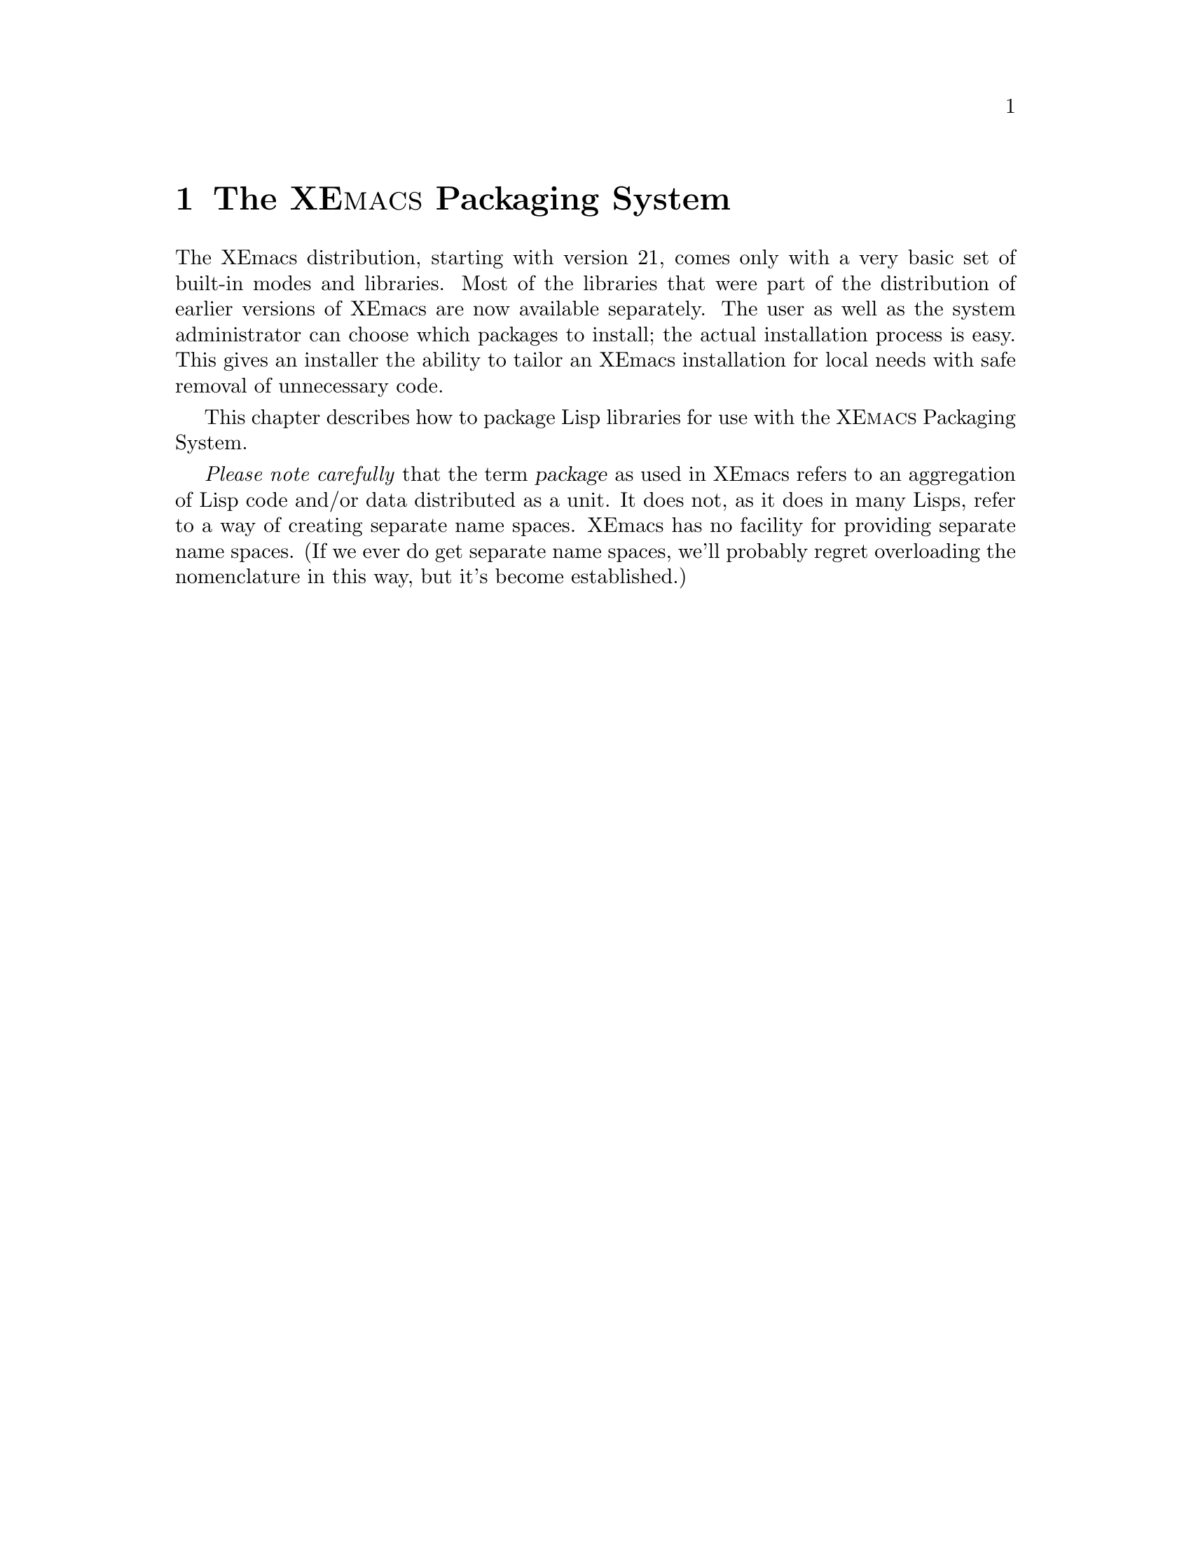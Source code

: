 @c -*-texinfo-*-
@c This is part of the XEmacs Lisp Reference Manual.
@c Copyright (C) 2001 Free Software Foundation, Inc.
@c See the file lispref.texi for copying conditions.

@setfilename ../../info/packaging.info

@c Macro to make formatting of the XEmacs pms name consistent.
@c Maybe @sc looks OK in HTML?  If so, condition on Info.
@iftex
@set xpms XE@sc{macs} Packaging System
@end iftex
@ifnottex
@set xpms XEmacs Packaging System
@end ifnottex

@node Packaging, Lisp Data Types, Introduction, Top
@chapter The @value{xpms}
@cindex package
@cindex packaging

The XEmacs distribution, starting with version 21, comes only with a
very basic set of built-in modes and libraries.  Most of the libraries
that were part of the distribution of earlier versions of XEmacs are now
available separately.  The user as well as the system administrator can
choose which packages to install; the actual installation process is
easy.  This gives an installer the ability to tailor an XEmacs
installation for local needs with safe removal of unnecessary code.

This chapter describes how to package Lisp libraries for use with the
@value{xpms}.

@emph{Please note carefully} that the term @dfn{package} as used in
XEmacs refers to an aggregation of Lisp code and/or data distributed as
a unit.  It does not, as it does in many Lisps, refer to a way of
creating separate name spaces.  XEmacs has no facility for providing
separate name spaces.  (If we ever do get separate name spaces, we'll
probably regret overloading the nomenclature in this way, but it's
become established.)

@menu
Introduction:
* Package Overview::            Lisp Libraries and Packages.

Packaging Lisp Libraries:
* Package Terminology::         Basic stuff.
* Building Packages::           Turn packaged source into a tarball.
* Makefile Targets::            Package @file{Makefile} targets
* Local.rules File::            Tell the @value{xpms} about your host.
* Creating Packages::           Tell the @value{xpms} about your package.
* Documenting Packages::        Explain your package to users and hackers.
@c * History::                     History of the @value{xpms}
@c * Installation::                Installing the @value{xpms} with your (X)Emacs.
@c * Configuration::               Configuring the @value{xpms} for use.
@c * Usage::                       An overview of the operation of the @value{xpms}.
@c * Bug Reports::                 Reporting Bugs and Problems
@c * Frequently Asked Questions::  Questions and answers from the mailing list.

Internals and Package Release Engineering:
* Issues::                      
@end menu

@node Package Overview, Package Terminology, , Packaging
@chapter An overview of the @value{xpms}

The @value{xpms} is a system for administering the installation, upgrade, and
removal of Lisp libraries.  For the end user, it provides facilities for
determining availability of packages and which versions at remote
sites.  It will download and automatically install a package, ensuring
that any old files from previous versions of the package are removed
first.  By providing a standard set of hierarchies for installation, it
makes configuration of XEmacs simpler.  Furthermore, packages normally
provide ancillary auto-autoloads and custom-loads libraries, which are
automatically detected and loaded by XEmacs upon startup.  This means
that once installed, all facilities of package, including autoloading
the library upon invocation of a command provided by the library and
convenient configuration and customization, are automatically available
to the user.  There is no need to add autoloads or keybindings to in the
init file, and structured configuration of the package is available
through the Customize system even before the libraries are loaded.

All of this convenience comes at a cost.  The cost of administration at
the package level is negligible compared to the benefits, of course.
However, the requirement that XEmacs find and load auto-autoloads and
custom-loads libraries comes at a fairly large cost in startup time.  In
order to reduce this cost, XEmacs imposes fairly strict conditions on
the structure of an installed package.

Meeting these requirements, as well as simply providing the
auto-autoloads and the information about availability and so on does
impose some costs on the library maintainer.  The @value{xpms} also provides
structure and utilities to the library maintainer to make these tasks
easier.  This manual documents the requirements and the tools that the
@value{xpms} provides to ensure that a package satisfies them.

@menu
* The User View::
* The Library Maintainer View::
* The Package Release Engineer View::
@end menu


@node The User View, The Library Maintainer View, , Package Overview
@section The User View

@strong{N.B.}  Much of the discussion in this section undoubtedly
belongs elsewhere, @ref{Packages,,,xemacs}.

From the user's point of view, an XEmacs binary package is simply a
standard tarball (usually gzipped) containing Lisp sources, compiled
Lisp, documentation, and possibly data files or supporting executables.
The tarball is unpacked using standard tools such as GNU tar and gzip.
The package system does impose certain requirements for automatic
configuration to work.

Here the main consideration is that the tarball ``expects'' to be
unpacked from the top of a package hierarchy.  A @dfn{package hierarchy}
is basically an image of a classic Emacs ``run-in-place'' tree, with
@file{lisp}, @file{etc}, @file{info}, @file{man}, @file{lib-src}, and
@file{pkginfo} subdirectories of the top.  The @file{pkginfo}
subdirectory is for use by the @value{xpms} administration tools, and
currently contains a @file{MANIFEST.@var{package-name}} file for each
package to ensure that no cruft remains when a package is removed or
updated.  The @file{lisp}, @file{etc}, and @file{lib-src} subdirectories
are further subdivided, with a subdirectory for each package.  The
@file{info} directory obeys the usual conventions.
@emph{I.e.}, the @file{info} directory is flat
with a(n) (optional) @file{dir} file and one (set of) info file(s) per
package.  The @file{man} subdirectory typically contains documentation
sources, separated by package.  (It does not contain @file{man(1)}
pages, as Emacs provides very few of them.)

There are several standard package hierarchies, and administrators can
configure others at build time, while users can configure others at run
time.  The standard system hierarchies are all subdirectories of an
@c #### This is possibly incorrect usage of "installation root."
XEmacs installation root, typically @file{/usr/local/lib/xemacs/}.
These are the @file{xemacs-packages}, @file{mule-packages},
@file{infodock-packages}, and @file{site-packages} hierarchies.  Each
has the structure described above, but the purposes differ.  The
@file{xemacs-packages} is the normal place for installing ``official''
packages and many third-party libraries.  Unfortunately, it is not yet
quite possible to read libraries containing international characters
with a non-Mule XEmacs, so such libraries are sequestered in the
@file{mule-packages} hierarchy.  Some packages are compatible only with
the Infodock development environment, and they will be installed in the
@file{infodock-packages} hierarchy.  The @file{site-packages} hierarchy
is for packages not distributed by XEmacs.org, typically locally
developed.

Packages are in principle supposed to be XEmacs version-independent, but
if such dependencies are unavoidable, additional standard package
hierarchies may be installed under version directories, @emph{e.g.}
@file{/usr/local/lib/xemacs-21.4.6/}.

Users who do not have sufficient privilege to install packages in the
system hierarchies may install package hierarchies under @file{~/.xemacs}.
At present only the @file{xemacs-packages}, @file{mule-packages}, and
@file{site-packages} hierarchies are supported, but it might make sense to
extend this to support @file{infodock-packages} hierarchies in the future.

The package hierarchies are not searched directly for libraries to be
loaded; this would be very costly.  Instead, the hierarchies are ordered
according to certain rules, and searched for package lisp directories at
invocation.  These directories are added to the general
@code{load-path}.  As usual, it is @code{load-path} that is searched at
run-time.  This approach is somewhat costly at initialization, but
results in a very ``clean'' @code{load-path}.

The order of search can be changed at build time by specifying the
@samp{--with-user-packages} (an alias for @samp{--with-early-packages}),
@samp{--with-system-packages} (an alias for
@samp{--with-late-packages}), and @samp{--with-legacy-packages} (an
alias for @samp{--with-last-packages}) options to @file{configure}, or
at run-time by specifying the @code{EMACSEARLYPACKAGES},
@code{EMACSLATEPACKAGES}, @code{EMACSLASTPACKAGES} environment
variables.  @xref{Packages,,,xemacs}.

@c #### The following description is quite possibly inaccurate.
@c Please, Michael, write some specs up!
The default order of search is hierarchically determined.  First, the
roots are ordered.  The @dfn{early} roots are the user-specific roots,
typically @file{~/.xemacs}.  The @dfn{late} roots are the system roots,
typically @file{/usr/local/lib/xemacs-21.4.6} and
@file{/usr/local/lib/xemacs}, in that order.  All hierarchies for a
given root are searched for package Lisp directories, which are appended
to @code{load-path} in the order found.  Then the search proceeds to the
next root, whose results will be appended to the @code{load-path}
generated by previous roots.

Second, the hierarchies below each root are searched in the order
@file{site-packages}, @file{infodock-packages}, @file{mule-packages},
then @file{xemacs-packages}.

In each hierarchy there should be a @file{lisp} subdirectory, containing
directories named for the packages.  Each package's Lisp libraries thus
are contained in a directory of the form
@var{root}/@var{hierarchy}/lisp/@var{package}/.

With such a complex search algorithm, the possibility of libraries being
shadowed by another library with the same name is quite real.  There are
two considerations here.  First, every XEmacs package contains certain
libraries with constant names.  These are

@table @file
@item _pkg.el
Lisp code to inform the package administration system about the package

@item auto-autoloads.el
Lisp code to set up autoloaded functions and variables that may be
needed at load time

@item custom-load.el
definitions of configuration variables for use with the Customize
system.
@end table

They are special-cased, because the way they are used prevents shadowing
from being an issue.

Second, it is possible that multiple copies of some library, or
different libraries with the same name, are installed in various places
in the hierarchies.  To detect such shadows, use
@code{list-load-path-shadows}.

Finally, note that most basic Emacs functionality, including most of the
Lisp API, is implemented in Lisp libraries.  Because they use internal
reserved APIs that are subject to change according the needs of the
developers, these libraries are distributed with the XEmacs binary, and
are called @dfn{core Lisp libraries}.  Most core Lisp libraries are
``preloaded'' into the Emacs binary and in normal usage are never
explicitly loaded.  However, they can be explicitly loaded, and if so
they are searched on @code{load-path}.
@c #### Is this correct?  It is not for C-h f, for example.
Furthermore, functions such as @code{locate-library} will also search on
the @code{load-path}.  The searching takes place under somewhat
different rules from those used for packaged Lisp.  It is probably
easiest to think of the package hierarchy searching algorithm as
receiving a @code{load-path} initialized to the core Lisp directories.


@node The Library Maintainer View, The Package Release Engineer View, The User View, Package Overview
@section The Library Maintainer View

From the library maintainer's viewpoint, the advantages to the @value{xpms}
stem from the convenience to the user of installation and upgrade.
Since an installed package automatically registers its entry points via
autoload and its configuration variables with the Customize system,
configuration FAQs are reduced.  When it's easy to upgrade, users learn
to try @samp{Tools | Packages | Update Installed Packages} before
posting a FAQ whose answer is ``long since fixed, please upgrade.''

This comes at some cost, as the library maintainer needs to arrange that
the package be installed in a directory structure that satisfies the
requirements of the @value{xpms}.  Autoload cookies and defcustoms must also
be added to existing libraries.  The @value{xpms} provides infrastructure to
assure that all of these annoyances need only be dealt with once.  The
autoload cookies and defcustoms are beyond the scope of this chapter, but
most maintainers of modern packages are already familiar with these
mechanisms.

The @value{xpms} may be divided into the @dfn{infrastructure} common to all
packages, and the package-specific @dfn{control files}.  The
infrastructure supports global builds, installation, and generation of
the ``sumo'' bundles of packages, as well as generation of individual
packages.  The package control files describe the structure of the
package's source tree and provide administrative information.

@menu
* Infrastructure::              Global Makefiles and common rules.
* Control Files::               Package-specific Makefiles and administrative files.
* Obtaining::                   Obtaining the @value{xpms} and required utilities.
@end menu

@node Infrastructure, Control Files, , The Library Maintainer View
@subsection Infrastructure

In order to get the greatest benefit from the @value{xpms}, a library
maintainer should place the package sources in an appropriate place in
the XEmacs source package hierarchy, and arrange to have the source
package imported into the XEmacs CVS repository.
@c #### the parenthetical remark should go to "issues."
(We realize that the
latter requirement can be quite burdensome.  We are working on ways to
remove this requirement, but for the present it remains necessary.)  The
library maintainer must also keep sources for any packages his/her
package requires.  This requirement is somewhat burdensome, but unlikely
to be relaxed because of the implementation of compilation of macros in
Emacs Lisp.  Macros cannot be called by compiled Lisp (the macro
expansion, which is always known at compile time, is inlined), so the
source of the macro must be loaded before compiling the called function.

The source package hierarchy may be rooted anywhere.  The CVS module is
called ``packages,'' so we will refer to the top directory of the source
package hierarchy as ``the @file{packages} directory.''  The
@file{packages} directory contains two source subdirectories,
@file{xemacs-packages} and @file{mule-packages} (for convenience in
segregating the packages which depend on Mule, as they will cause
load-time errors in a non-Mule XEmacs).  Each subdirectory contains many
package source directories, whose internal structure is not specified.
That structure is left up to the convenience of the library maintainers.
The requirements on the top directory of an individual package source
tree are given below, @ref{Control Files}.

The @file{packages} directory contains some auxiliary Lisp libraries
used in the compilation and packaging process.  The content of these
libraries is of interest primarily to the packaging engineers, @ref{The 
Package Release Engineer View}.

Finally, the @file{packages}, @file{packages/xemacs-packages}, and
@file{packages/mule-packages} directories contain @file{Makefile}s and
include files to control the package creation process.  The
@file{Makefile}s in @file{packages/xemacs-packages} and
@file{packages/mule-packages} simply define the default sets of known
packages and include @file{../iterate.rules}, which implements recursive
building of all target packages.

The @samp{make} infrastructure in @file{packages} includes

@table @file
@item Makefile
controls building of individual packages, local installation, and
bundling of ``sumo'' tarballs

@item iterate.rules
controls recursive builds of multiple packages

@item meta-iterate.rules
This is used by higher-level subdirectories that do not directly
contain packages.  Subdirectories directly containing packages should
use iterate.rules instead.

@item XEmacs.rules
provides the rules for building and packaging.  Included by all package
@file{Makefile}s.

@item Local.rules
provides local configuration, such as installation targets and staging
directories, as well as a number of kludges (many now obsolete) required
for building packages on the Windows platform.

@item Local.rules.template
a template for Local.rules, liberally commented

@item Local.rules.mk
consistency checking for @file{Local.rules}, included by both the
top-level @file{Makefile} and by @file{XEmacs.rules}.

@item Local.rules.inc
a file to @code{include} in package @file{Makefile}s to be able to get
at variables in @file{Local.rules} @emph{before} including
@file{XEmacs.rules}. 

@c #### Add to "issues"
@item package-compile.el
compile environment (@emph{e.g.}, load-path) setup.
@end table

Of these, only @file{Local.rules} and @file{package-compile.el} need to
be modified by the library maintainer.  The changes to Local.rules
affect only your environment.  This should need to be done only once
when first preparing the source environment.  The necessary
modifications to @file{package-compile.el} need to be done for each
package and are discussed in the next section, @ref{Control Files}.


@node Control Files, Obtaining, Infrastructure, The Library Maintainer View
@subsection Control Files

Each package source must contain a number of control files in the
top-level directory.  These files in general can be created and then
ignored, except for a few variables that need to be updated when new
versions are released.  In most cases even adding, renaming, and
removing library source files can be handled by generic rules.

The package control files include

@table @file
@item Makefile
Must set a few @file{make} variables used by the administrative
utilities, and defines a couple of package-building targets to depend on
appropriate targets defined generically in @file{XEmacs.rules}.  It may
also provide various variables and rules to transform the source tree
structure into that expected by the run-time system.

@item package-info.in
Provides a template for package information to be provided to the
administrative utilities.  Static variables that are rarely changed
(such as the package's name) are entered as literals.  Some variables
are generated by the build process (build dates and MD5 checksums) and
are automatically filled in.  Finally, some variables that change
irregularly (dependences and even version numbers) are set as
@file{make} variables in the @file{Makefile}.

@item ChangeLog
Not strictly required, but normally a ChangeLog will be added by the
XEmacs package maintainer if different from the upstream maintainer.

@item _pkg.el
Generated.  Simply does a @code{package-provide} for the package.

@item auto-autoloads.el
Generated.  Read when XEmacs is initialized, and provides autoloads for
defuns and other forms in the sources that are marked with an
@dfn{autoload cookie} (@samp{;;;###autoload}.

@item custom-loads.el
Generated.  Read when XEmacs is initialized, and informs the Customize
subsystem how to find the defcustom forms needed to create Customization
forms for the usre configuration variables of the package.
@end table


@node Obtaining, , Control Files, The Library Maintainer View
@subsection Obtaining the @value{xpms} and Required Utilities

Currently both the infrastructure for creating XEmacs packages and the
package sources themselves are available only by CVS.  See
@uref{http://www.xemacs.org/Develop/cvsaccess.html} for more
intformation.

The @value{xpms} currently requires GNU @file{make}, and XEmacs, to build
packages.


@node The Package Release Engineer View, , The Library Maintainer View, Package Overview
@subsection The Package Release Engineer View

The XEmacs Package Release Engineer is responsible for keeping the
system coherent.  The changes to @file{packages/package-compile.el} and
@file{packages/xemacs-packages/Makefile} required to make the package
available to others, and for building SUMO tarballs, @emph{etc}, are
done by the Package Release Engineer, not individual library
maintainers.

The Package Release Engineer also maintains assorted infrastructure for
actually making releases.  These are generally available for inspection
in the @code{xemacs-builds} module in the CVS repository.

@c #### To be completed.


@node Package Terminology, Building Packages, Package Overview, Packaging
@comment  node-name,  next,  previous,  up
@heading Package Terminology:

@subsection Libraries and Packages
@cindex library
@cindex package

A Lisp @dfn{library} is a single loadable file containing Lisp code.  It
may be in source or byte-compiled form.  A Lisp @dfn{package} is a set
of one or more libraries, usually related to each other in some way,
bundled with administrative information for convenient distribution.

@subsection Package Flavors

There are two main flavors of packages.

@table @strong
@item Regular Packages
@cindex regular package
A regular package is a set of Lisp libraries design to cooperate with
one another.  A very complex example is Gnus.  One may not in general
safely remove any of the component libraries.

@item Single-File Packages
@cindex single-file package
A single-file package is a collection of thematically related but
otherwise independent Lisp libraries.  These libraries are bundled
together for convenience of the maintainers.  Usually individual
libraries may be deleted at will without any loss of functionality of
other libraries in the package.  However, we would recommend that you
follow this rule of thumb: "When in doubt, don't delete".  If it's
really that big a deal, request that the maintainers split the package
into smaller aggregations.
@end table

@subsection Package Distributions
@cindex package distributions
@cindex binary packages
@cindex source packages
XEmacs Lisp packages are distributed in two ways.  @dfn{Binary packages}
are used by system administrators and end users.  They are packaged in a
form convenient for direct installation into an XEmacs package
hierarchy.  @dfn{Source packages} are for developers and include all
files necessary for rebuilding byte-compiled lisp and creating tarballs
for distribution or installation.  This is all of the package author's
source code plus all of the files necessary to build distribution
tarballs (Unix Tar format files, gzipped for space savings).
(Occasionally sources that are not relevant to XEmacs are usually
renamed to @file{file.upstream}.)

Currently, source packages are only available via CVS.  See
@url{http://www.xemacs.org/Develop/cvsaccess.html} for details.

The package distributions are also split according to major features
required in XEmacs to support them.  At present there are @dfn{generic}
packages, which can be loaded by @emph{any} XEmacs, and @dfn{Mule}
packages, which @emph{require} Mule support or they will cause errors
when loaded.  Note that there is no guarantee that a generic package
will have any useful functionality in a minimally configured XEmacs.  As
long as any XEmacs can successfully load the package's libraries
(perhaps given other required Lisp libraries), it will be classified as
generic.  At the present time only Mule packages need be treated
specially, and even those only if they contain multibyte characters.


@node Building Packages, Makefile Targets, Package Terminology, Packaging
@comment  node-name,  next,  previous,  up
@cindex building packages
@cindex package building
@heading Building Packages:
Currently, source packages are only available via anonymous CVS.  See
@url{http://www.xemacs.org/Develop/cvsaccess.html} for details of
checking out the @file{packages} module.

@subsection Prerequisites for Building Source Packages

@table @code
@item GNU cp
@item GNU install 
(or a BSD compatible install program).
@item GNU make 
(3.79 or later preferred).
@item makeinfo 
(4.2 from texinfo-4.2)
@item GNU tar
(or equivalent).
@item GNU gzip
(or equivalent).
@item A properly configured @file{Local.rules} file.
@ref{Local.rules File}.
@end table

And of course, XEmacs, 21.0 or higher.

@section What You Can Do With Source Packages

The packages CVS sources are most useful for creating XEmacs package
tarballs for installation into your own XEmacs installations or for
distributing to others.

It should be noted that most of the package @file{Makefile}s do
@emph{not} need to contain @emph{any} target rules.  Everything is
handled from the @file{XEmacs.rules} file, located in the toplevel
directory of the packages source tree.


@node Makefile Targets, Local.rules File, Building Packages, Packaging
@cindex package makefile targets
@chapter @file{Makefile} targets
The following targets can be used when running @code{make} to build the
packages: 

@table @samp
@item mostlyclean
Removes any documentation files that have been processed by @TeX{}.

@item clean
Does a @code{mostlyclean}, plus removes generated postscript and dvi
files.  Also removes any generated .elc files, along with the normal
.elc files in the package and HTML and .info files.

@item distclean
Use this when preparing a distribution.  It kills anything that can be
rebuilt. 

@item extraclean
Does a @code{distclean} and also removes any backup files (@file{*~})
and @file{core} files.

@item package-info
Creates the @file{package-info} file from the @file{package-info.in} and
writes an entry in the @file{package-index} file.

@item bindist
Builds the package, including any Texinfo documentation (info format),
writes an entry into the @file{package-index} file and builds a tarball
of the package.  Also writes an entry into @file{setup-packages.ini}
which is later used in the creation of netinstaller's @file{setup.ini}.

@item install
Builds and installs a package

@item install-only
Doesn't build anything, just installs it.

@item autoloads
Generate the package's @file{auto-autoloads.el} file.

@item binkit
Creates the directories needed for installation and copies the files
there.  Basically this is an alias for @code{install-only}.

@item html
Builds the HTML versions of the documentation.

@item compile
Does most of the work.  Builds the elcs, infos at a minimum.
@end table

@subsection The targets that most people would be interested in would be:

@itemize @bullet
@item @code{all}
@item @code{bindist}
@item @code{html}
@item @code{install}
@item @code{install-only}
@item @code{clean}
@item @code{distclean}
@end itemize


@node Local.rules File, Creating Packages, Makefile Targets, Packaging
@comment  node-name,  next,  previous,  up
@cindex local.rules
@heading The Local.rules File:
This file in @file{packages} provides the @value{xpms} with information about
the local configuration and environment.  To create @file{Local.rules},
simply copy @file{Local.rules.template} from that directory to
@file{Local.rules} and edit it to suit your needs.

These are the variables in @file{Local.rules} that you may need to
provide values for:

@table @samp
@item XEMACS
The name (and path if needed) of the XEmacs binary to use for building
the packages.  The default is @code{xemacs}.

@item XEMACS_21_5
This will enable some, as yet, unimplemented features in XEmacs 21.5 and
above.  For now leave this blank (the default) regardless of the XEmacs
version you are using.

@item BUILD_WITHOUT_MULE
Set this to @samp{t} if you are using a non-Mule XEmacs.  The default is
that this variable is not set (blank) which means to build @emph{with}
Mule. 

@item XEMACS_NATIVE_NT
Set this to @samp{t} if you are using a native Microsoft Windows build
of XEmacs (not a Cygwin build) to build the packages.
@strong{N.B.} To Windows users, you still need the Cygwin environment to
actually build the packages.

@item XEMACS_INSTALLED_PACKAGES_ROOT
Set this to the root of where you want the packages to be installed.
Under this directory will hang @file{xemacs-packages} and
@file{mule-packages}.  See @code{NONMULE_INSTALLED_PACKAGES_ROOT} and
@code{MULE_INSTALLED_PACKAGES_ROOT}.  The default for this is
@file{/usr/local/lib/xemacs}.  Which may not be what you want if you are
developing XEmacs.  To quote the comments in
@file{Local.rules.template}:

@quotation
If you are developing XEmacs, you probably don't want to install the
packages under /usr/local, which is where the stable, released version
of XEmacs goes.  Instead, we suggest a layout as described in the base
README file of recent versions of XEmacs.  In a nutshell, we suggest
you put your source under /src/xemacs, and under this put the package
sources in package-src/, and the installed packages in xemacs-packages/
and mule-packages/.  If you do everything this way, you might want to
set things as follows:

XEMACS_INSTALLED_PACKAGES_ROOT = $@{XEMACS_PACKAGES_BASE@}/..

which puts the xemacs-packages/ and mule-packages/ directories as sisters
of the package-src/ directory, and you have to tell configure the location
of the installed packages using `--package-path', something like

configure --package-path=/src/xemacs/xemacs-packages;/src/xemacs/mule-packages
@end quotation

@item symlink
The default is unset (blank).  If you set this to @samp{t} then
@code{make install} will create a @dfn{symlink farm} of the installed
packages under @code{XEMACS_INSTALLED_PACKAGES_ROOT}.  Obviously, for
this to work, your system has to support symbolic links.  This is as
close as you can get to @dfn{running in place} for the packages.

@item NONMULE_INSTALLED_PACKAGES_ROOT
This is where the non-Mule packages get installed to.  The default is
@file{$@{XEMACS_INSTALLED_PACKAGES_ROOT@}/xemacs-packages}. 

@item MULE_INSTALLED_PACKAGES_ROOT
This is where the Mule packages get installed to.  The default is
@file{$@{XEMACS_INSTALLED_PACKAGES_ROOT@}/mule-packages}. 

@item NONMULE_PACKAGES
A whitespace separated list of non-Mule packages to build/install.

@example
NONMULE_PACKAGES = bbdb gnus xemacs-base prog-modes
@end example

The value for this variable can also be the symbol
@samp{xemacs-packages}, which means to build/install @emph{all} of the
non-Mule packages.  The default is @samp{xemacs-packages}.

@item MULE_PACKAGES
A whitespace separated list of Mule packages to build/install.

@example
MULE_PACKAGES = mule-base leim locale
@end example

The value for this variable can also be the symbol
@samp{mule-packages}, which means to build/install @emph{all} of the
Mule packages.  The default is @samp{mule-packages}.

@item PACKAGE_INDEX
The name of the package-index file.  The default is @file{package-index}
and you probably don't need to worry about changing it.

@item INSTALL
The path to a BSD compatible install program.  The default is
@code{install -c}.

@item TAR
The path to GNU/tar.  The default is @code{tar}.

@item BZIP2
The path to the bzip2 compression program.  The default is unset
(blank).  If this is set @file{.tar.bz2} archives will be built 
@emph{in addition to} the @file{.tar.gz} archives.

@item EXCLUDES
For things that you @emph{don't} want to go into the package tarballs.
It takes the same format as GNU/tar's @code{--exclude} option.  The
default is:

@example
EXCLUDES =					\
	--exclude 'CVS'				\
	--exclude 'RCS'				\
	--exclude 'SCCS'			\
	--exclude '*~'				\
	--exclude '*.orig'			\
	--exclude '*.rej'			\
	--exclude '.\#*'
@end example

@item VANILLA
Set to the XEmacs command line option that forces running in
@dfn{vanilla} mode.  The default is @samp{-vanilla}.  You wouldn't ever
need to alter this.

@item BATCH
How to put XEmacs into @dfn{batch} mode.  It also sets a couple of other
things and in the normal course of events you wouldn't need to alter
this from the default which is:

@example
BATCH = $(VANILLA) -batch -eval \
        '(setq stack-trace-on-error t \
               load-always-display-messages t \
               load-ignore-out-of-date-elc-files t \
               load-show-full-path-in-messages t)'
@end example

@item MAKEINFO
The path to @code{makeinfo}.  The default is @samp{makeinfo}

@item INSTALL_HTML
Set this to @samp{t} if you want to install HTML versions of the Texinfo
documentation.  The default is unset (blank).

@item TEXI2HTML
The path to the program that can convert Texinfo source to HTML.  The
default is @code{texi2html}.

@item TEXI2DVI
The path to the program that can convert Texinfo source to DVI.  The
default is @code{texi2dvi}

@item DVIPS
The path to the program that can convert DVI to Postscript.  The default
is @code{dvips}

@item TEXI2PDF
The path to the program that can convert Texinfo source to PDF format.
The default is @code{texi2pdf}.

@item TEX
The path to @TeX{}.  The default is @code{tex}

@item MSGFMT
The path to msgfmt.  The default is @code{msgfmt}

@item RCOPY
The path to your copy command (GNU cp).  The default is dependent on
whether or not @var{symlink} is set (@samp{t}).

If @var{symlink} is unset (blank), @code{RCOPY}'s default is 
@code{cp -af}.  If @var{symlink} is set (@samp{t}), @code{RCOPY}'s
default is @code{cp --force --recursive --symbolic-link}.
@end table

It should be noted that in most cases the defaults should be fine.  Most
people will probably only need to alter:

@itemize @bullet
@item @code{XEMACS_INSTALLED_PACKAGES_ROOT}
@item @code{NONMULE_INSTALLED_PACKAGES_ROOT}
@item @code{MULE_INSTALLED_PACKAGES_ROOT}
@item @code{NONMULE_PACKAGES}
@item @code{MULE_PACKAGES}
@end itemize

@node Creating Packages, Documenting Packages, Local.rules File, Packaging
@comment  node-name,  next,  previous,  up
@cindex creating packages
@chapter Creating Packages:
Creating a package from an existing Lisp library is not very difficult.

In addition to the Lisp libraries themselves, you need a
@ref{package-info.in} file and a simple @ref{Makefile}.  The rest is
done by @file{XEmacs.rules}, part of the packaging system
infrastructure.

@menu
* package-info.in::             package-info.in
* Makefile::                    @file{Makefile}
@end menu

@node package-info.in, Makefile,,Creating Packages
@chapter package-info.in
@cindex package-info.in
@cindex package-info
@file{package-info.in} contains information that gets injected into the
@file{package-index} file when @code{make bindist} is run.  Here is a
real world example from the xemacs-base package (a description of each
field follows the example):

@example
(xemacs-base
  (standards-version 1.1
   version VERSION
   author-version AUTHOR_VERSION
   date DATE
   build-date BUILD_DATE
   maintainer MAINTAINER
   distribution xemacs
   priority high
   category CATEGORY
   dump nil
   description "Fundamental XEmacs support, you almost certainly need this."
   filename FILENAME
   md5sum MD5SUM
   size SIZE
   provides (add-log advice-preload advice annotations assoc case-table chistory comint-xemacs comint compile debug ebuff-menu echistory edmacro ehelp electric enriched env facemenu ffap helper imenu iso-syntax macros novice outline passwd pp regexp-opt regi ring shell skeleton sort thing time-stamp timezone tq xbm-button xpm-button)
   requires (REQUIRES)
   type regular
))
@end example

@subheading Description of the Fields in @file{package-info.in}:
@table @samp
@item NAME
The name of the package.  In the case of the example it is
@samp{xemacs-base}. 

@item standards-version
Part of the internal package infrastructure, its value should always be
@samp{1.1}.  Do not change this.

@item version
This is the XEmacs package version number of the package.  It is set
from the @file{Makefile} variable @code{VERSION}.  This is something
that the XEmacs Package Release Engineer deals with so there is no need
for a package maintainer to touch it.  In @file{package-info.in} just
put the place-marker, @samp{VERSION} here.

@item author-version
This is the package's internal, or @samp{upstream} version number if it
has one.  It is set from the @file{Makefile} variable
@code{AUTHOR_VERSION}. 

@item date
This is the date of the last change made to the package.  It is
auto-generated at build time, taken from the package's toplevel
@file{ChangeLog}. 

@item build-date
The date the package was built.  It is auto-generated.

@item maintainer
This is the name and email address of the package's maintainer.  It is
taken from the @file{Makefile} variable @code{MAINTAINER}.

@item distribution
An unused field, leave as @samp{xemacs}

@item priority
An unused field, can be any of @samp{high}, @samp{medium}, or
@samp{low}. 

@item category
The @samp{category} of the package.  It is taken from the
@file{Makefile} variable @code{CATEGORY} and can be either
@samp{standard} for non-Mule packages, or @samp{mule} for Mule
packages.  The is also provision for @samp{unsupported} in this field
which would be for packages that XEmacs.org do not distribute.

@strong{N.B.} As yet, the @value{xpms} does @emph{not} support this type of
package.  It will in the future.

@item dump
Unused.  Always @samp{nil}

@item description
A free form short description of the package.

@item filename
The file name of the package's binary tarball.  It is generated at build
time by @code{make bindist}.

@item md5sum
The MD5 message digest of the package's binary tarball.  Generated at
build time by @code{make bindist}.

@item size
The size in bytes of the package's binary tarball.  Generated at build
time. 

@item provides
A whitespace separated list of @emph{all} the features the package
provides.  Surround the list with parens.

@item requires
Taken from the @file{Makefile} variable @code{REQUIRES}.  It is a list
of all the package's dependencies, including any macros and defstructs
that need to be inlined.

@samp{REQUIRES} cannot be correctly computed from the calls to
@code{require} in the package's library sources.  @samp{REQUIRES} is
used to ensure that all macro and defstruct definitions used by the
package are available at build time.  This is not merely a matter of
efficiency, to get the expansions inlined.  In fact, it is
@emph{impossible} to call a macro by name in byte-compiled Emacs Lisp
code.  Thus, if the macro expansion is not inlined, the call will result
in an error at run-time!  Thus, packages providing libraries that would
be loaded because of autoload definitions must also be included.

@item type
Can either be @samp{regular} for a regular package, or
@samp{single-file} for a single file package.

@strong{N.B.} This doesn't refer to the number of lisp files in a
package.  A single-file package can have multiple lisp files in it.
@xref{Package Terminology}.
@end table

The fields in @file{package-info.in} that need to be changed directly
are:

@itemize @bullet
@item NAME
@item description
@item provides
@item type
@end itemize

Everything else is either set from the appropriate @file{Makefile}
variable, is auto-generated at build time, or is static.

@node Makefile,,package-info.in,Creating Packages
@chapter @file{Makefile}
@cindex Makefile, package
@cindex package Makefile
The @file{Makefile} is quite stylized.  The idea is similar to an
@file{Imakefile} or an @code{automake} file: the complexity is hidden in
generic rules files, in this case the @file{XEmacs.rules} include file
in the top directory of the packages hierarchy.

It is important to note that the XEmacs used to compile packages is
the bare minimum: it is called with the @samp{-no-autoloads}.  This
means that anything not dumped into XEmacs by default needs to be
specified in the @samp{REQUIRES} variable (for packaged Lisp) or in
some cases the @samp{PRELOADS} (autoloads used in libraries mentioned
in @samp{PRELOADS}).

There isn't much to an @value{xpms} @file{Makefile}, basically it just
contains a few @file{Makefile} variables and that's it.  See the
example. 

Here is a real world example, from the @samp{build} package:

@example
# Makefile for build lisp code

# This file is part of XEmacs.

# XEmacs is free software; you can redistribute it and/or modify it
# under the terms of the GNU General Public License as published by the
# Free Software Foundation; either version 2, or (at your option) any
# later version.

# XEmacs is distributed in the hope that it will be useful, but WITHOUT
# ANY WARRANTY; without even the implied warranty of MERCHANTABILITY or
# FITNESS FOR A PARTICULAR PURPOSE.  See the GNU General Public License
# for more details.

# You should have received a copy of the GNU General Public License
# along with XEmacs; see the file COPYING.  If not, write to
# the Free Software Foundation, Inc., 59 Temple Place - Suite 330,
# Boston, MA 02111-1307, USA.

# For the time being, remove MULE_ELCS from the all dependencies if
# building without Mule.

VERSION = 1.10
AUTHOR_VERSION = 2.02
MAINTAINER = Adrian Aichner <adrian@@xemacs.org>
PACKAGE = build
PKG_TYPE = regular
REQUIRES = xemacs-base pcl-cvs dired w3 prog-modes
CATEGORY = standard

ELCS = build.elc build-report.elc

STANDARD_DOCS = t

include ../../XEmacs.rules
@end example

Most packages don't need any more than what you see above.  It is
usually @emph{not} necessary to specify any special @file{Makefile}
rules.  Everything is handled from the @file{*.rules} files in the
toplevel of the package source hierarchy.

Of course, with that said, there are always exceptions to the rule.  If
you think that your package will need some special @file{Makefile}
hackery contact the @email{xemacs-beta@@xemacs.org, XEmacs developers}.
We distribute over 100 packages so the chances are good that you won't
be the first to need such hackery and it is probably already catered
for. 

@subheading @file{Makefile} Variables Explained:
A number of @file{make} variables are defined by the @value{xpms}.  Some are
required, others are optional.  Of course your @file{Makefile} may
define other variables for private use, but you should be careful not to
choose names that conflict with variables defined and used by the
@value{xpms}.

The required variables are described in the table below.
The corresponding field names for @file{package-info.in}, where
relevant, are given in parentheses.

@c This is the canonical place for this information.  If there is
@c unnecessary duplication with package-info.in documentation, shorten
@c that and leave this full-length.
@table @samp
@item VERSION
(version)
The version of the XEmacs package, a numeric literal (a decimal
fixed-point number with two-places of precision).  The only person who
ever needs to touch this is the XEmacs Packages Release Engineer.

@item AUTHOR_VERSION
(author-version)
The upstream author's version, an uninterpreted literal.

@item MAINTAINER
(maintainer)
A literal containing the XEmacs package's maintainer and his/her email
address.

@item PACKAGE
The name of the package, a literal

@item PKG_TYPE
The type of package, a literal containing either @samp{regular} for
regular packages, or @samp{single-file} for single-file packages.  This
should feed the @samp{type} field in @file{package-info.in}, but
currently it doesn't.

@strong{N.B.} @samp{single-file} here does @emph{not} refer to the
number of lisp files in a package. @xref{Package Terminology}.

@item CATEGORY
(category)
A literal, either @samp{standard} or @samp{mule}.  The non-Mule packages
are @samp{standard} and the Mule packages are, you guessed it,
@samp{mule}.  This field is used at package installation time as part of
the process of determining where a package should be installed to.

@item REQUIRES
(requires)
A list of packages required to correctly build this package.

Note that the usual form in @file{package-info.in} already has the
parentheses, so the @file{make} variable should be set to a
space-separated list of package names @emph{not} enclosed in
parentheses.

The list is of @emph{packages}, not @emph{libraries}, as would
ordinarily be provided to the Lisp @code{require} function.

@samp{REQUIRES} cannot be correctly computed from the calls to
@code{require} in the package's library sources.  @samp{REQUIRES} is
used to ensure that all macro and defstruct definitions used by the
package are available at build time.  This is not merely a matter of
efficiency, to get the expansions inlined.  In fact, it is
@emph{impossible} to call a macro by name in byte-compiled Emacs Lisp
code.  Thus, if the macro expansion is not inlined, the call will result
in an error at run-time!  Thus, packages providing libraries that would
be loaded because of autoload definitions must also be included.

@item ELCS
The list of the byte-compiled Lisp files used by the package.  These
files and their @file{.el} versions will be included in the binary
package.  This variable determines which libraries will be
byte-compiled.  These libraries are also deleted by @samp{make clean}.

Note there is no sanity-checking done on this variable.  If you put
@samp{.el} files in here, they will not be compiled and they @emph{will}
be deleted by @samp{make clean}.  You would surely be very distressed if
that happened, so be very careful.  If this variable is left empty, none
of your Lisp code will be compiled or packaged.  This would be a less
than amusing surprise, too.

We don't consider this a feature, of course.  Please do submit code to
do sanity checking to @email{xemacs-patches@@xemacs.org}.
@end table

Optional, but commonly used variables are explained below.

@table @samp
@item ELCS_1
A list of extra byte-compiled Lisp files used by the package to be
installed in a subdirectory of the package's lisp directory.  The same
care should be taken with this as with @code{ELCS} in regard to
@code{make clean}.

@item ELCS_1_DEST
The name of the subdirectory for the @code{ELCS_1} files to be installed
to.  Be sure to include @samp{$(PACKAGE)/} as part of the name.

@example
ELCS_1_DEST = $(PACKAGE)/extra
@end example

Would put the @code{ELCS_1} files for the package, @samp{foo} into
@file{xemacs-packages/lisp/foo/extra/}.

@item EARLY_GENERATED_LISP
For additional @file{.el} files that will be generated before any
byte-compiling happens.  Use this for @samp{autoload-type} files.  You
must write @file{Makefile} rules to build these files.

@item GENERATED_LISP
For additional @file{.el} files that will be generated at
byte-compilation time.  You must write @file{Makefile} rules to build
these files.

@item PRELOADS 
This is used if you need to pass extra command line arguments to
XEmacs to build the package.  For instance, a specification for
loading libraries containing macros before compiling the Lisp in the
package.  This is spliced directly into the invocation of XEmacs for
byte-compilation, so it must contain the @samp{-l} flag for XEmacs:

@example
PRELOADS=-l ./apackage-macros.el -l ../bpackage/lisp/bpackage-macros.el
@end example

Preloads are loaded before @file{package-compile.el}, so the
@code{load-path} is minimal.  Therefore @samp{PRELOADS} must specify a
full path to packaged Lisp.  The base @code{load-path} does include the
core Lisp directory, so core libraries are found.

@item AUTOLOAD_PATH
The subdirectory in the package's source tree where the @file{.el} files
reside.  This is where the @file{auto-autoloads.el} file will be placed.

@strong{N.B.} There is no need to use this variable if the @file{.el}
files are in the package's toplevel directory.  @code{AUTOLOAD_PATH}
defaults to @samp{.}.

@item PACKAGE_SUPPRESS
Place calls to @code{package-suppress} here to indicate Lisp libraries
that should only be available to particular versions of XEmacs.  For
example: 

@example
PACKAGE_SUPPRESS = \
 (package-suppress 'xemacs-base \"regexp-opt\" '(emacs-version>= 21 5 11)) \
 (package-suppress 'xemacs-base \"easy-mmode\" '(emacs-version>= 21 5 11))
@end example

@c Change this when Ben has committed the WS that implements
@c `package-suppress' --SY.
@strong{N.B.} This feature has not yet been implemented in XEmacs yet.
It will appear in an upcoming version of XEmacs 21.5.

@item STANDARD_DOCS
Set this to @samp{t} if your package's Texinfo source file is located in
the package's toplevel directory @emph{and} is named
@file{$(PACKAGE).texi}. 

@item EXPLICIT_DOCS
Use this to explicitly list Texinfo sources that @emph{aren't} in the
package's toplevel directory.  For example:

@example
EXPLICIT_DOCS = texi/$(PACKAGE).texi
@end example

See @code{DOCS_TXI_EXTENSION} and @code{DOCS_TEXINFO_EXTENSION} if you
don't use the @file{.texi} file extension on your Texinfo sources.

@item EXTRA_TEXI_FILES
List here extra Texinfo source files needed to build your
documentation.  Whatever is listed here is passed on to @code{makeinfo}
as a dependency.

@item EXTRA_HTML_FILES
Use this to specify extra @file{.html} files to output.

@item DOCS_TEXINFO_EXTENSION
Set this to @samp{t} if your Texinfo source files have a @samp{.texinfo}
extension.

@item DOCS_TXI_EXTENSION
Set this to @samp{t} if your Texinfo source files have a @samp{.txi}
extension. 

@item EXTRA_DOC_FILES
Files listed here will be installed to @file{.../man/$(PACKAGE)/}.  For
example, you might want to list @TeX{} files or @file{.eps} files here.

@item EXTRA_SOURCES
Other files (such as extra Lisp sources or an upstream @file{Makefile})
that are normally placed in the installed Lisp directory, but not
byte-compiled.  These files are @emph{preserved} by the @samp{clean}
targets.

@item LIBSRC_FILES
For files that need to be installed to @file{lib-src/$(PACKAGE)/}.  If
the files listed here need to be built you will have to write
@file{Makefile} rules to do so.

@item DATA_FILES
Any data files, such as pixmaps, READMEs, and ChangeLogs.  These must be
paths relative to the root of the package's source tree.  These files
will be copied to @samp{$(DATA_DEST)} for installation.  Any directory
component of the path for a file will be stripped, so that the
file ends up in @samp{$(DATA_DEST)}, not in a subdiredtory.

@item DATA_DEST
The directory where the files in @code{DATA_FILES} are installed to.  It
is a subdirectory of the installed @file{etc/} directory.  Be sure to
prefix this value with @samp{$(PACKAGE)}, for example:

@example
DATA_DEST = $(PACKAGE)/foo
@end example

Would put files into @file{.../etc/$(PACKAGE)/foo/}.

@item DATA_1_FILES ... DATA_35_FILES
For data files that need to go into a different directory from
@code{DATA_DEST}. 

@item DATA_1_DEST ... DATA_35_DEST
The name of the subdirectory for files specified in
@code{DATA_@var{n}_FILES}.  And like @code{DATA_DEST}, be sure to prefix
@samp{$(PACKAGE)} to the value of these variables.

@item EXTRA_DEPENDENCIES
For additional files to build that aren't appropriate to place in any
other @file{Makefile} variable.  You will need to write @file{Makefile}
rules to build these files.
@end table

@section @file{package-compile.el}
@cindex package-compile.el
@cindex compiling packages
The @value{xpms} does not automatically become aware of your package simply
because there is a new subtree.  If any package, including your own,
requires any of your files, it must be explicitly added to the compile
environment or loads/requires that search load-path will fail.  The
changes that need to be made are

@table @strong
@item an entry in @code{package-directory-map}
This tells the @value{xpms} which distribution (currently
@samp{xemacs-packages} or @samp{mule-packages}) your package is found
in.  It then looks in the distribution subdirectory whose name is the
same as the package's.

@item an entry in the @code{cond} in @code{package-name-to-directory}
This is optional; it is necessary only if you keep your Lisp code
somewhere other than the top-level directory of the package's source
tree, eg, in @file{packages/xemacs-packages/$(PACKAGE)/lisp}.
@end table

This only needs to be done once, when the package is first added to the
@value{xpms}.  (Well, when you randomly change the subdirectory layout, too.)
Your changes to @file{package-compile.el} must be cleared and checked in
by the XEmacs Package Release Engineer before your package will build
correctly from a fresh checkout.

This is unfortunate; it works pretty well once set up, but can cause
confusion when first building a package in the @value{xpms} context.  In
particular, if the @code{package-directory-map} entry for a required
package, including the package itself, is not found, the necessary
requires will not be executed by @file{package-compile.el}.  If
required functions are executed (under @code{eval-when-compile}),
they won't be found and the compile will fail.  If required function
is actually a macro, the byte compiler will not recognize that,
compile a function call to the macro.  This will cause a run-time
error because the byte-code interpreter does not know how to execute
macros.  (Macros can always be expanded at compile-time, and this is
more efficient.)

If your package keeps some or all Lisp code somewhere other than the top
directory, then an entry in @code{package-name-to-directory} is also
necessary, or requires will fail, leading to the problems just described.

@node Documenting Packages, Issues, Creating Packages, Packaging
@comment  node-name,  next,  previous,  up
@cindex documenting packages
@heading Documenting Packages:

@c #### Add a documentation section to Internals, and xref here.
Some random notes on documenting your package.

Do write a Texinfo file.  It's not that hard to do basically, and even
using the more advanced features of Texinfo soon become natural.  For a
start, just grab the template @file{Samples/package.texi} from the
@value{xpms} source tree, and drop your current README into the Top node.  At
least this way your documentation will be accessible from the standard
Info readers.  Next, try to add lots of cross-referencing and logical
markup, and then node structure.

Address both end users and developer issues.  You may not be the
maintainer forever.

If you are maintaining a package that is part of the GNU Emacs
distribution, you'll likely find that you occasionally synchronize your
package with the GNU Emacs sources.  When you synch a file,
conventionally you should place a comment just above the standard
@code{;;; Code} comment that looks like this:

@example
;; Synched with:
;; GNU Emacs 21.1, 2002-02-08, Stephen Turnbull <stephen@@xemacs.org>
@end example

This comment is a status flag; the ChangeLog doesn't really give the
same information.

Do maintain a detailed ChangeLog.

@node Issues, , Documenting Packages, Packaging
@section Issues

To be completed.


